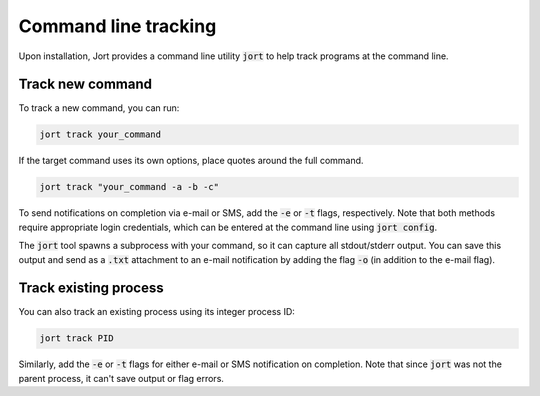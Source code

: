 .. _cli:

Command line tracking
=====================

Upon installation, Jort provides a command line utility :code:`jort` to help track
programs at the command line. 

Track new command 
-----------------

To track a new command, you can run:

.. code-block:: bash

    jort track your_command

If the target command uses its own options, place quotes around the full command.

.. code-block:: bash

    jort track "your_command -a -b -c"

To send notifications on completion via e-mail or SMS, add the :code:`-e` or :code:`-t` 
flags, respectively. Note that both methods require appropriate login credentials, 
which can be entered at the command line using :code:`jort config`. 

The :code:`jort` tool spawns a subprocess with your command, so it can capture all 
stdout/stderr output. You can save this output and send as a :code:`.txt` attachment
to an e-mail notification by adding the flag :code:`-o` (in addition to the e-mail flag). 

Track existing process 
----------------------

You can also track an existing process using its integer process ID:

.. code-block:: bash

    jort track PID

Similarly, add the :code:`-e` or :code:`-t` flags for either e-mail or SMS notification
on completion. Note that since :code:`jort` was not the parent process, it can't save 
output or flag errors. 